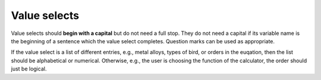 Value selects
-------------

Value selects should **begin with a capital** but do not need a full stop. They do not need a capital if its variable name is the beginning of a sentence which the value select completes. Question marks can be used as appropriate.

If the value select is a list of different entries, e.g., metal alloys, types of bird, or orders in the euqation, then the list should be alphabetical or numerical. Otherwise, e.g., the user is choosing the function of the calculator, the order should just be logical.

